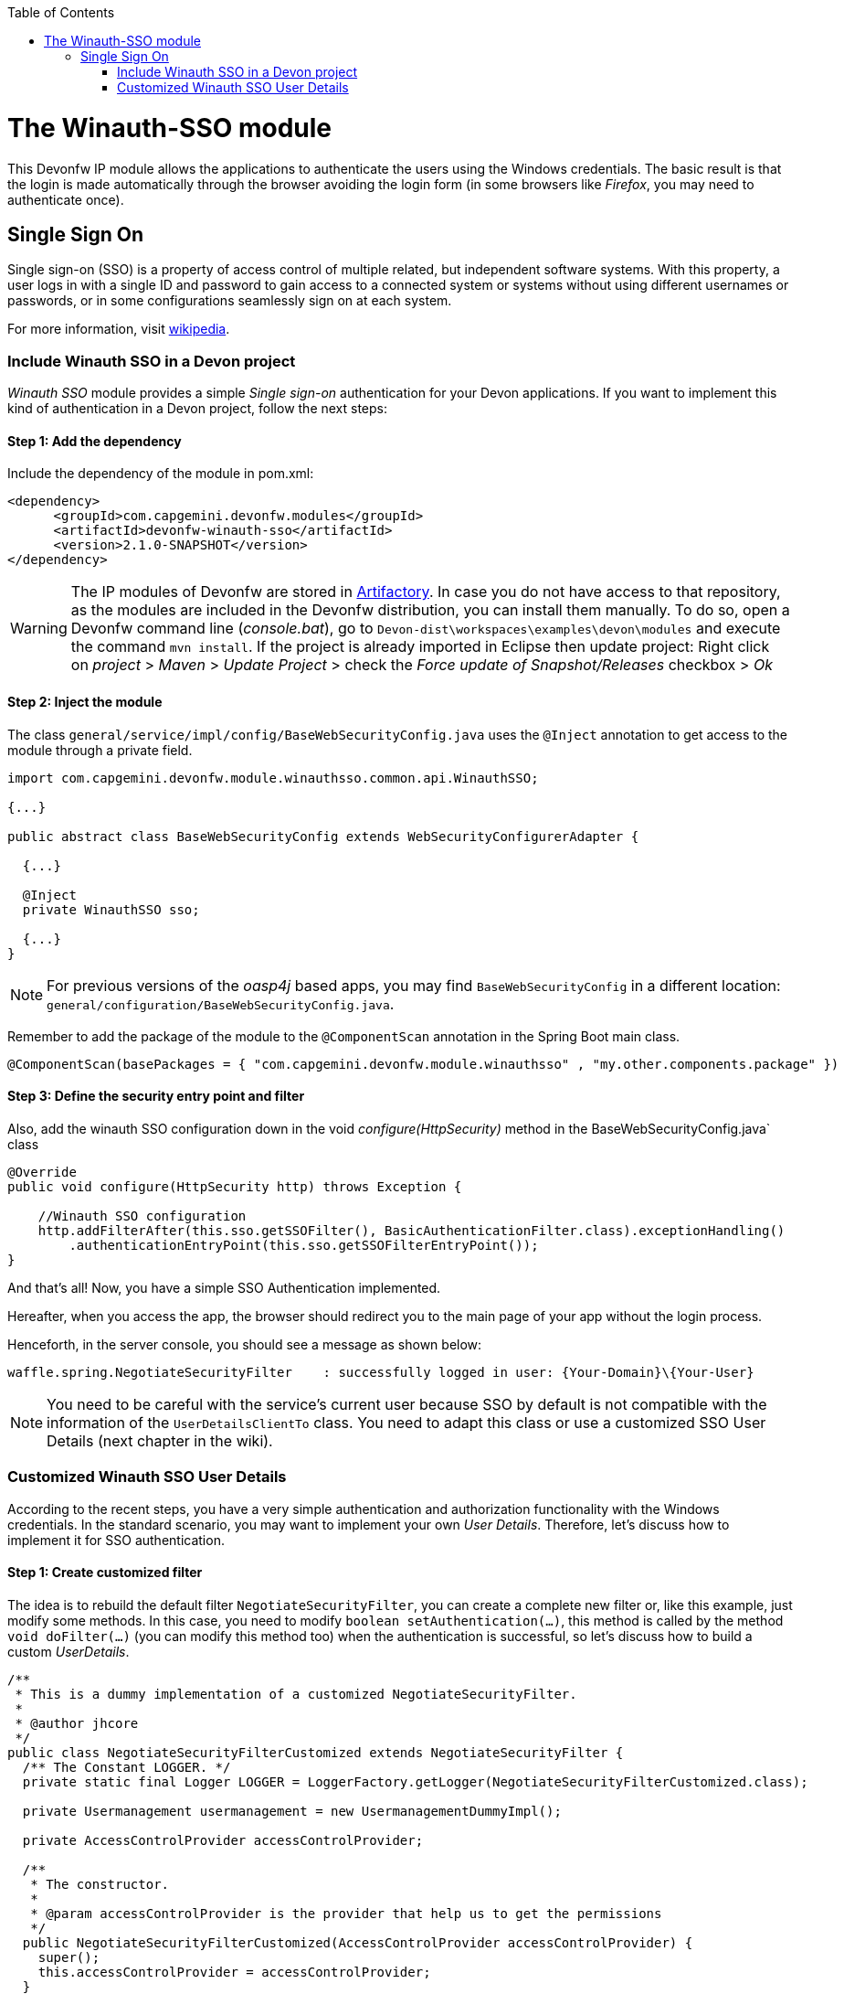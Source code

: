 :toc: macro
toc::[]

= The Winauth-SSO module

This Devonfw IP module allows the applications to authenticate the users using the Windows credentials. The basic result is that the login is made automatically through the browser avoiding the login form (in some browsers like _Firefox_, you may need to authenticate once).

== Single Sign On

Single sign-on (SSO) is a property of access control of multiple related, but independent software systems. With this property, a user logs in with a single ID and password to gain access to a connected system or systems without using different usernames or passwords, or in some configurations seamlessly sign on at each system.

For more information, visit https://en.wikipedia.org/wiki/Single_sign-on[wikipedia].

=== Include Winauth SSO in a Devon project

_Winauth SSO_ module provides a simple _Single sign-on_ authentication for your Devon applications. If you want to implement this kind of authentication in a Devon project, follow the next steps:

==== Step 1: Add the dependency

Include the dependency of the module in pom.xml:

[source,xml]
----
<dependency>
      <groupId>com.capgemini.devonfw.modules</groupId>
      <artifactId>devonfw-winauth-sso</artifactId>
      <version>2.1.0-SNAPSHOT</version>
</dependency>
----

[WARNING]
====
The IP modules of Devonfw are stored in https://www.jfrog.com/artifactory/[Artifactory]. In case you do not have access to that repository, as the modules are included in the Devonfw distribution, you can install them manually. To do so, open a Devonfw command line (_console.bat_), go to `Devon-dist\workspaces\examples\devon\modules` and execute the command `mvn install`.
If the project is already imported in Eclipse then update project: Right click on _project_ > _Maven_ > _Update Project_ > check the _Force update of Snapshot/Releases_ checkbox > _Ok_
====

==== Step 2: Inject the module

The class `general/service/impl/config/BaseWebSecurityConfig.java` uses the `@Inject` annotation to get access to the module through a private field.

[source,java]
----
import com.capgemini.devonfw.module.winauthsso.common.api.WinauthSSO;

{...}

public abstract class BaseWebSecurityConfig extends WebSecurityConfigurerAdapter {

  {...}

  @Inject
  private WinauthSSO sso;

  {...}
}
----

[NOTE]
====
For previous versions of the _oasp4j_ based apps, you may find `BaseWebSecurityConfig` in a different location: `general/configuration/BaseWebSecurityConfig.java`. 
====

Remember to add the package of the module to the `@ComponentScan` annotation in the Spring Boot main class.

[source,java]
----
@ComponentScan(basePackages = { "com.capgemini.devonfw.module.winauthsso" , "my.other.components.package" })
----

==== Step 3: Define the security entry point and filter

Also, add the winauth SSO configuration down in the void _configure(HttpSecurity)_ method in the BaseWebSecurityConfig.java` class

[source,java]
----
@Override
public void configure(HttpSecurity http) throws Exception {

    //Winauth SSO configuration
    http.addFilterAfter(this.sso.getSSOFilter(), BasicAuthenticationFilter.class).exceptionHandling()
        .authenticationEntryPoint(this.sso.getSSOFilterEntryPoint());
}
----

And that's all! Now, you have a simple SSO Authentication implemented.

Hereafter, when you access the app, the browser should redirect you to the main page of your app without the login process.

Henceforth, in the server console, you should see a message as shown below:

[source,bash]
----
waffle.spring.NegotiateSecurityFilter    : successfully logged in user: {Your-Domain}\{Your-User}
----

[NOTE]
====
You need to be careful with the service's current user because SSO by default is not compatible with the information of the `UserDetailsClientTo` class. You need to adapt this class or use a customized SSO User Details (next chapter in the wiki). 
====

=== Customized Winauth SSO User Details

According to the recent steps, you have a very simple authentication and authorization functionality with the Windows credentials. In the standard scenario, you may want to implement your own _User Details_. Therefore, let's discuss how to implement it for SSO authentication.

==== Step 1: Create customized filter

The idea is to rebuild the default filter `NegotiateSecurityFilter`, you can create a complete new filter or, like this example, just modify some methods. In this case, you need to modify `boolean setAuthentication(...)`, this method is called by the method `void doFilter(...)` (you can modify this method too) when the authentication is successful, so let's discuss how to build a custom _UserDetails_.

[source,java]
----
/**
 * This is a dummy implementation of a customized NegotiateSecurityFilter.
 *
 * @author jhcore
 */
public class NegotiateSecurityFilterCustomized extends NegotiateSecurityFilter {
  /** The Constant LOGGER. */
  private static final Logger LOGGER = LoggerFactory.getLogger(NegotiateSecurityFilterCustomized.class);

  private Usermanagement usermanagement = new UsermanagementDummyImpl();

  private AccessControlProvider accessControlProvider;

  /**
   * The constructor.
   *
   * @param accessControlProvider is the provider that help us to get the permissions
   */
  public NegotiateSecurityFilterCustomized(AccessControlProvider accessControlProvider) {
    super();
    this.accessControlProvider = accessControlProvider;
  }

  /**
   * The constructor.
   */
  public NegotiateSecurityFilterCustomized() {
    super();
  }

  @Override
  public void doFilter(final ServletRequest req, final ServletResponse res, final FilterChain chain)
      throws IOException, ServletException {

    // Here you can customize your own filer functionality
    super.doFilter(req, res, chain);
  }

  @Override
  protected boolean setAuthentication(final HttpServletRequest request, final HttpServletResponse response,
      final Authentication authentication) {

    try {
      String principal[] = authentication.getPrincipal().toString().split("\\\\", 2);

      String username = principal[1];

      UserProfile profile = this.usermanagement.findUserProfileByLogin(username);

      UsernamePasswordAuthenticationToken auth =
          new UsernamePasswordAuthenticationToken(profile, getAutoritiesByProfile(profile));

      SecurityContextHolder.getContext().setAuthentication(auth);
    } catch (Exception e) {
      NegotiateSecurityFilterCustomized.LOGGER.warn("error authenticating user");
      NegotiateSecurityFilterCustomized.LOGGER.trace("", e);
    }

    return true;
  }

  private Object getAutoritiesByProfile(UserProfile profile) {

    Set<GrantedAuthority> authorities = new HashSet<>();
    Collection<String> accessControlIds = new ArrayList<>();
    accessControlIds.add(profile.getRole().getName());
    Set<AccessControl> accessControlSet = new HashSet<>();
    for (String id : accessControlIds) {
      boolean success = this.accessControlProvider.collectAccessControls(id, accessControlSet);
      if (!success) {
        // authorities.add(new SimpleGrantedAuthority(id));
      }
    }
    for (AccessControl accessControl : accessControlSet) {
      authorities.add(new AccessControlGrantedAuthority(accessControl));
    }
    return authorities;
  }
}
----

The above example uses the `UsermanagementDummyImpl`, which is generated during the creation of the new Devon application. Feel free to customize your own filter, just use the above class with a customized Usermanagement.

==== Step 2: Inject and configure Winauth SSO

Now, let's discuss how to create a Winauth SSO variable and to configure the filter.

[source,java]
----
import com.capgemini.devonfw.module.winauthsso.common.api.WinauthSSO;

{...}

public abstract class BaseWebSecurityConfig extends WebSecurityConfigurerAdapter {

  {...}

  @Inject
  private WinauthSSO sso;

  @Bean
  public AccessControlProvider accessControlProvider() {

    return new AccessControlProviderImpl();
  }

  {...}
}
----

As shown above, the Filter needs a AccessControlProvider, there is a one which is configured in the WebSecurityConfig, so you just need to pass it to the filter by param.

==== Step 3: Configure the Custom Filter and the security entry point

Add the _winauth SSO_ configuration down in the void _configure(HttpSecurity)_ method

[source,java]
----
@Override
public void configure(HttpSecurity http) throws Exception {
...
    
    // Set the custom filter
    this.sso.setCustomFilter(new NegotiateSecurityFilterCustomized(accessControlProvider()));

    // Add the Filter to the app authentication process
    http.addFilterAfter(this.sso.getSSOFilter(), BasicAuthenticationFilter.class).exceptionHandling()
        .authenticationEntryPoint(this.sso.getSSOFilterEntryPoint());
}
----

And that's all! Now, you have a simple SSO Authentication with a custom _UserDetails_ and you can use the server _current user_ by default.